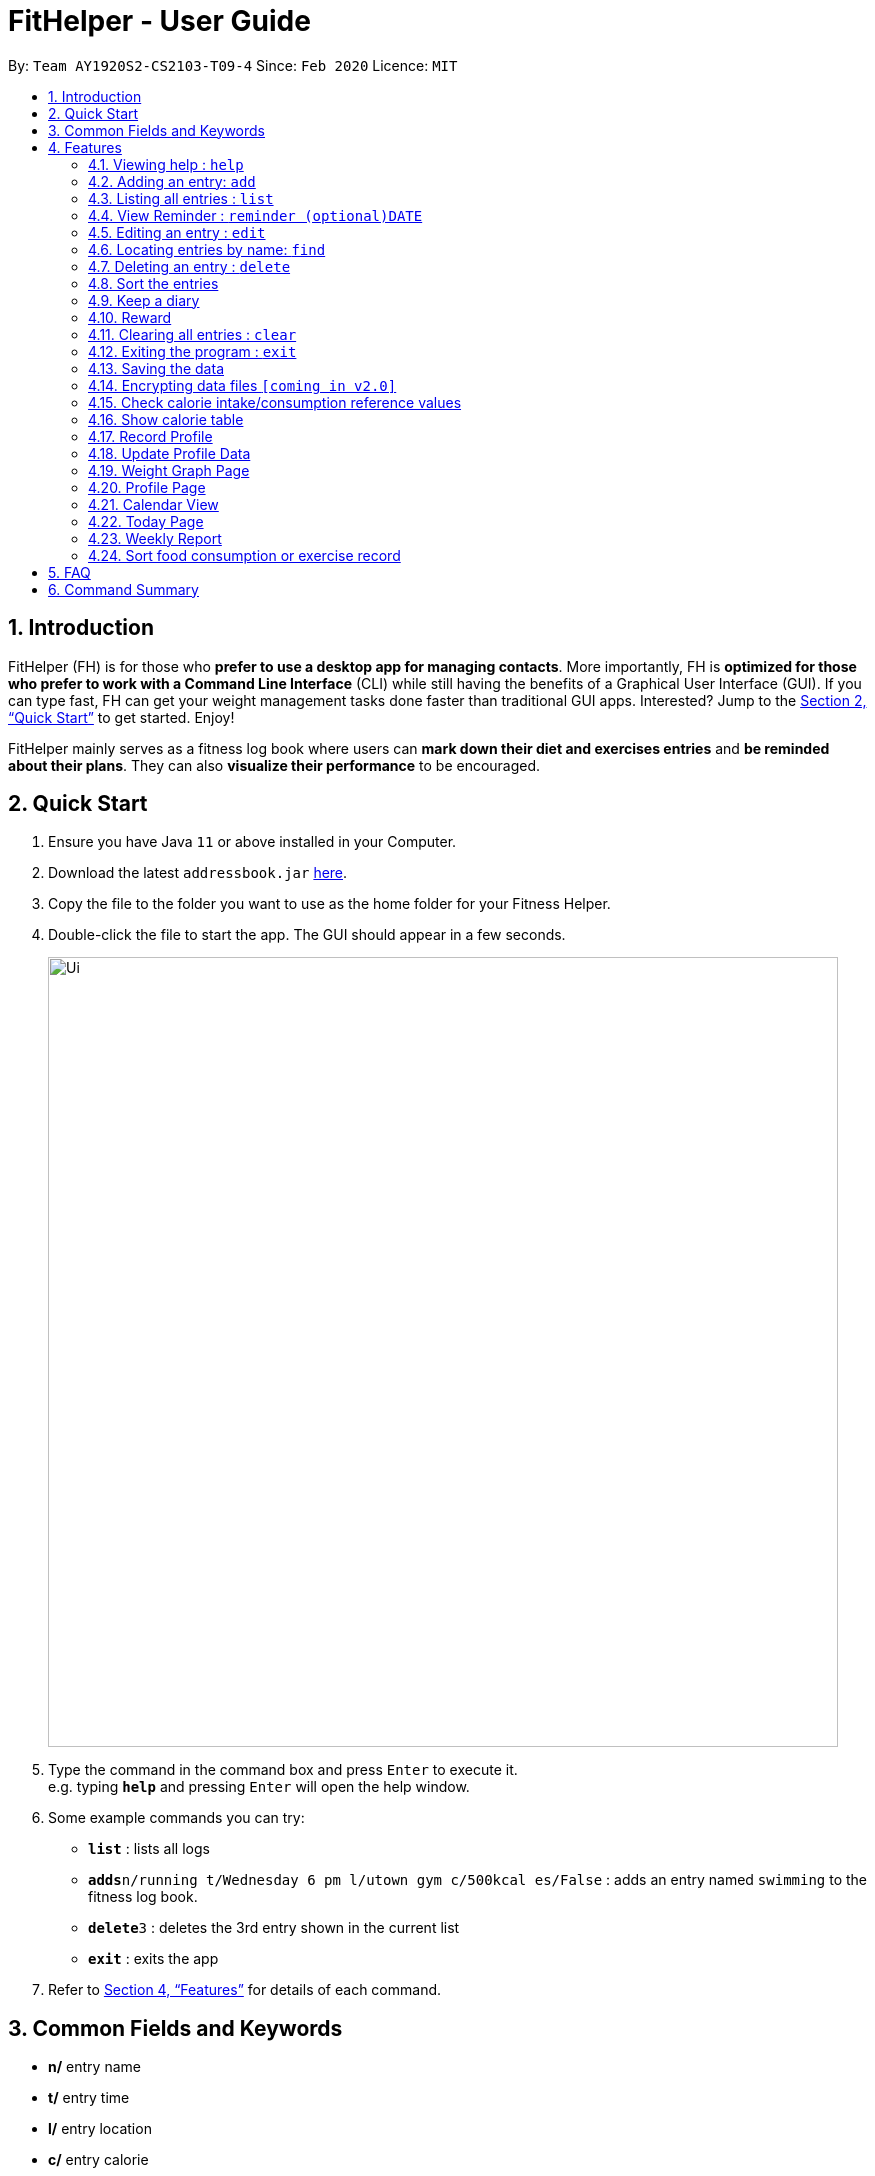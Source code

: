 = FitHelper - User Guide
:site-section: UserGuide
:toc:
:toc-title:
:toc-placement: preamble
:sectnums:
:imagesDir: images
:stylesDir: stylesheets
:xrefstyle: full
:experimental:
ifdef::env-github[]
:tip-caption: :bulb:
:note-caption: :information_source:
endif::[]
:repoURL: https://github.com/AY1920S2-CS2103-T09-4/main

By: `Team AY1920S2-CS2103-T09-4`      Since: `Feb 2020`      Licence: `MIT`

== Introduction

FitHelper (FH) is for those who *prefer to use a desktop app for managing contacts*. More importantly, FH is *optimized for those who prefer to work with a Command Line Interface* (CLI) while still having the benefits of a Graphical User Interface (GUI). If you can type fast, FH can get your weight management tasks done faster than traditional GUI apps. Interested? Jump to the <<Quick Start>> to get started. Enjoy!

FitHelper mainly serves as a fitness log book where users can *mark down their diet and exercises entries* and *be reminded about their plans*. They can also *visualize their performance* to be encouraged.


== Quick Start

.  Ensure you have Java `11` or above installed in your Computer.
.  Download the latest `addressbook.jar` link:{repoURL}/releases[here].
.  Copy the file to the folder you want to use as the home folder for your Fitness Helper.
.  Double-click the file to start the app. The GUI should appear in a few seconds.
+
image::Ui.png[width="790"]
+
.  Type the command in the command box and press kbd:[Enter] to execute it. +
e.g. typing *`help`* and pressing kbd:[Enter] will open the help window.
.  Some example commands you can try:

* *`list`* : lists all logs
* **`adds`**`n/running t/Wednesday 6 pm l/utown gym c/500kcal es/False` : adds an entry named `swimming` to the fitness log book.
* **`delete`**`3` : deletes the 3rd entry shown in the current list
* *`exit`* : exits the app

.  Refer to <<Features>> for details of each command.

== Common Fields and Keywords
* *n/* entry name
* *t/* entry time
* *l/* entry location
* *c/* entry calorie
* *r/* remark
* *[DATE]* a date in the fixed format of yyyy-mm-dd
* *[TIME]* a time in the fixed format of yyyy-mm-dd-hh-mm
* *[INDEX]* a positive integer indicating the position of an entry in the list

[[Features]]
== Features

====
*Command Format*

* Words in `UPPER_CASE` are the parameters to be supplied by the user e.g. in `add n/NAME`, `NAME` is a parameter which can be used as `add n/running`.
* Items in square brackets are optional e.g `n/NAME [r/REMARK]` can be used as `n/swimming r/energy consuming but fun` or as `n/running`.
* Items with `…`​ after them can be used multiple times including zero times e.g. `[r/remark]...` can be used as `{nbsp}` (i.e. 0 times), `r/really fun`, `r/really fun r/helps me lose weight` etc.
* Parameters can be in any order e.g. if the command specifies `n/NAME t/Wednesday 6 pm`, `t/Wednesday 6 pm n/NAME` is also acceptable.
* `X` in this document refers to f/s, representing two types of entries: food and sports. e.g. `addX` represents either `addf` or `adds`; `add[X]` means the field `X` is optional.
* The field `TIME` should be entered in the fixed format of `yyyy-mm-dd[-hh-mm]` where the `hours` and `minutes` can be omitted.
* The field `DATE` should be entered in the fixed format of `yyyy-mm-dd` in order to trace the corresponding daily file.
====

=== Viewing help : `help`

Asks the application to display a condensed list of available
functions with correct format of input. A link to the full
User Guide is also provided after the list.

Format: `help`

=== Adding an entry: `add`

Adds an entry to the fitness log book +
Format: `addX n/NAME t/DATETIME l/LOCATION c/CALORIE es/False r/REMARK...`

[TIP]
An entry in the log book can have any number of remarks (including 0)

Examples:

* `adds n/running t/Wednesday 6 pm l/utown gym c/500kcal es/True r/relly fun`
* `addf n/chicken rice t/Sunday 11 am l/Super Snacks c/460kcal es/False r/cheap and yummy`

=== Listing all entries : `list`

Shows a list of all entries in the fitness log book. +
Format: `list[X]`

If `X` is omitted, a list of mixed entries will be displayed.

Examples:

* `lists`

=== View Reminder : `reminder (optional)DATE`

Shows a list of all undone tasks in the fitness log book. +
Format: `reminders (optional)DATE`

If the field `DATE` is null, FitHelper will displays the undone tasks for the coming 7 days, otherwise, undone tasks for the specified date will be displayed.

Examples:

* `reminder`
* `reminder 2019-11-28`

=== Editing an entry : `edit`

Edits an existing entry in the fitness log book. +
Format: `edit DATE [i/INDEX] [n/NAME] [t/TIME] [l/LOCATION] [c/CALORIE] [r/REMARK]...`

****
* Edits the entry at the specified `INDEX`. The index refers to the index number shown in the displayed corresponding faily entry list. The index *must be a positive integer* 1, 2, 3, ...
* At least one of the optional fields must be provided.
* Existing values will be updated to the input values.
* When editing remarks, the existing remarks of the entry will be removed i.e adding of remarks is not cumulative.
* You can remove all the entry's remarks by typing `r/` without specifying any remarks after it.
****

Examples:

* `edit 2020-03-02 i/1 t/Friday 4pm l/PGP gym` +
Edits the time and email location of the 1st entry to be `Friday 4pm` and `PGP gym` respectively.
* `edit 2020-04-18 i/2 n/Fries r/` +
Edits the name of the 2nd entry to be `Fries` and clears all existing remarks.

==== Mark an entry as done

Users can mark an entry as done, either a meal or sports, where the calories intake and consumption will be taken in to consideration.
Format: `edit DATE [i/INDEX] es/TRUE`

==== Mark an entry as undone

Similar to the previous command, marking an entry as undone edits the `es/` field and modify it as `False`.
Format: `edit DATE [i/INDEX] es/False`

=== Locating entries by name: `find`

Finds entries whose names contain any of the given keywords. +
Format: `find (optional) [x/TYPE] [k/ONE OR MOREKEYWORDS]`

****
* The search is case insensitive. e.g `apples` will match `Apples`
* The order of the keywords does not matter. e.g. `Apple Pie` will match `Pie Apple`
* Only the name is searched.
* Only full words will be matched e.g. `Straw` will not match `Strawberries`
* Entries matching at least one keyword will be returned (i.e. `OR` search). e.g. `Apple Banana` will return `Apple Pie`, `Banana Milkshake`
****

Examples:

* `find running` +
Returns `running` and `slow running`
* `find x/food Juice Apple` +
Returns any entry having names `Juice`,  or `Apple`

// remark::delete[]
=== Deleting an entry : `delete`

Deletes the specified entry from the fitness log book. +
Format: `delete [x/type] [i/INDEX]`

****
* Deletes the entry at the specified `INDEX`.
* The index refers to the index number shown in the displayed entry list.
* The index *must be a positive integer* 1, 2, 3, ...
****

Examples:

* `delete [x/sports] 2020-03-02 [index/2]`
Deletes the 2nd sports entry in the `2020-03-02` daily file in the fitness log book.

=== Sort the entries

=== Keep a diary

Users can keep a diary by type in the `diary` keyword and the content of the diary. If the `DATE` is null, the content will be appended to today's diary.
Format: `diary (Optional)DATE CONTENT`

Examples:

* `diary 2020-03-02 I feel good about myself after running.` +
Adds the comment `I feel good about myself after running.` to the diary on `2020-03-02`.

=== Reward

Users get rewarding points after doing exercises or controlling their calorie intake to a certain amount.
They can also be promoted to higher `fitness level` based on their rewading points.

Format: `reward`
The user's current 'fitness level` and total rewarding points will be displayed.

// end::delete[]
=== Clearing all entries : `clear`

Clears all entries from the fitness log book. +
Format: `clear`

=== Exiting the program : `exit`

Exits the program. +
Format: `exit`

=== Saving the data

fitness log book data are saved in the hard disk automatically after any command that changes the data. +
There is no need to save manually.

// remark::dataencryption[]
=== Encrypting data files `[coming in v2.0]`

// end::dataencryption[]

=== Check calorie intake/consumption reference values

Asks the application to show records of calorie intake of some common food (unit: kcal per serving)
or calorie consumption of some common sports (unit: kcal per hour),
whose description contains the keyword specified by the user.
The recorded are searched within the application's pre-installed data.

format: `checkX KEYWORDS`

example:

* `checkf apple`
* `checks swimming`

=== Show calorie table

Asks the application to display a table that shows calorie intake from food consumption
or calorie consumption from exercise in a particular day specified by the user.

format: `tableX DATE`

example:

* `tableX 2020-02-02`

=== Record Profile

Adds new user basic personal data to profile. +
Format: `recordprofile addr/ADDRESS n/NAME g/GENDER h/HEIGHT cw/CURRENTWEIGHT tw/TARGETWEIGHT`

****
* New user should record basic profile first data before using other commands.
* One user can ony *initiate profile data once*.
* The value of each attribute need to in correct data type:
- addr/n: string of address/name
- g: *male/female*
- h: number in *meter*
- cw/tw: number in *kilogram*.
****

Examples:

* `recordprofile addr/utown n/Alice g/female h/1.68 cw/50 tw/45`
* `recordprofile addr/rvrc n/Bob g/male h/1.8 cw/70 tw/65.5`

=== Update Profile Data

Update user data in the profile by attributes. +
Format: `update attr/ATTRIBUTE v/VALUE`

****
* The updated attribute must have original value.
* Any updated value should follow its original data type.

****

Examples:

* `update attr/h v/1.7`
* `update attr/name v/Alice Wang`

=== Weight Graph Page

Weight graph page serves to be a summary for user's weight and BMI changes according to time. +
It shows user data in graph for easy understanding. By default, it will generate graph from all history data. User can also set a duration to generate graph for that specific time range. +
Format: `weightgraph (dr/yyyy-mm-dd yyyy-mm-dd)`

* *Current Data Table* +
The table of user's latest data of weight and computed BMI. BMI value is computed based on latest weight and height. +
Weight value can be: below/ above/ equals to target wieght value. +
BMI value can be: too low/ moderate / too high.

* *Trend Graph - Weight* +
Display a trend graph of user's weight. Target weight line and the gap between target and current weight will be highlighted in the graph.

* *Trend Graph - BMI* +
Display a trend graph of user's BMI. Lowest and highest healthy BMI lines will be highlighted in the graph to specify a healthy range.

* *Progress Graph* +
Display a progress graph using coloring to indicate the gap between current Weight and Target weight. A percentage number will be shown explicitly in the graph.

Examples:

* `weightgraph`
* `weightgraph dr/2020-01-01 2020-02-14`

=== Profile Page
Profile page serves to be a summary for basic user data. +
It shows information includes: address, name, gender, height, current weight, target weight and current BMI. +
Format: `profile`

=== Calendar View
Calendar view will display all the exercises and meals for each day of the current month. For past dates, signs of different colors will be highlighted to show whether the calories intake exceeds or is below the target. +
For female users, the monthly period will be highlighted +
Format for entering data: `periodstart d/yyyy-mm-dd periodend d/yyyy-mm-dd` +
Format for entering calendar view: `calendar`

=== Today Page

Today page serves to be a summary for the daily arrangements. +
It shows the daily schedule for the user. Users can see the entries for the day, a recommended lunch place, and their performances. They can also see their diary for the day as well as the rewarding point. +
Format: `today`

* *Daily Schedule* +
The list of food and sports for "today" is displayed, with the status and comments.

* *Recommended Dining Places* +
Recommended dining places for lunch are displayed, based on their distances to the location of entries at noon. +
By default, the recommended dining place are ones nearest to the user address.

* *Daily Routine* +
An line-dot graph of daily routine is displayed following the chronological order of the daily arrangements.

* *Daily Performance* +
User perfoamance for the current day can be seen from the today page, based on the ratio of done and undone entries and calorie consumption.

* *Diary Corner* +
Daily diary log will be displayed if the user has types in comments for the day.

==== Some Day Page

The `Today Page` for some day in the history can be displayed.
Format: `today DATE`

[TIP]
The `DATE` should be equal or prior to `today`. Requiring a `Today Page` for a future #date# will generate a blank page if that particular day does not have any entries.

Examples:

* `today`
* `today 2020-02-14`

=== Weekly Report

A weekly report serves as a summary for the past week. The user can see his performance in the past week. The weekly report also contains his rewarding points, diary logs, and preferred sports and food from the previous week. +
Format: `weekreport`

* *Weekly Performance* +
The weekly performance is generated based on the ratio of done and undone tasks and the calorie consumption, together with the system feedbacks.

* *Rewarding Points* +
Rewarding points gained from the past week and current "fit level" is also shown. The weekly increment of rewarding points from past several weeks can be visualized.

* *Trendy Food and Sports* +
Users can see his preferred food and sports, based on his entries for the past week.

==== Some Week Report

The `Week Report` for some week in the history can be displayed. +
Format: `weekreport DATE` where `DATE` specifies the week it is in

[TIP]
The `DATE` should be equal or prior to days in the current week. Requiring a `Week Report` for a future week will generate a blank page if that particular day does not have any entries.

Examples:

* `weekreport`
* `weekreport 2020-02-14`

=== Sort food consumption or exercise record

Sorts the records of food consumption or exercise workout based on time of record or calorie,
in either ascending or descending order.

format: `sortX -c/-t -a/-d`

Examples:

* `sortf -t -a` (sort records of food consumption in ascending order of recording time, i.e. the oldest record comes first)
* `sorts -c -d` (sort records of exercise workout in descending order of calorie burned during the workout)

== FAQ

*Q*: How do I transfer my data to another Computer? +
*A*: Install the app in the other computer and overwrite the empty data file it creates with the file that contains the data of your previous fitness log book folder.

== Command Summary

* *Add* `add n/NAME t/TIME l/LOCATION c/CALORIE [r/remark]...` +
* *Clear* : `clear`
* *Delete* : `delete INDEX` +
* *Edit* : `edit INDEX [n/NAME] [t/TIME] [l/LOCATION] [c/CALORIE] [r/remark]...` +
* *Find* : `find KEYWORD [MORE_KEYWORDS]` +
* *List* : `list`
* *Help* : `help`
* *Calendar* : `calendar`
